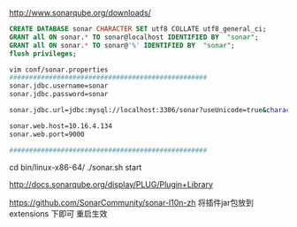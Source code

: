 
# 下载
http://www.sonarqube.org/downloads/     

# java1.7+
# 先安装mysql5.6或 yum install mysql5.1
# 配置默认为innodb引擎, 

#+BEGIN_SRC sql
CREATE DATABASE sonar CHARACTER SET utf8 COLLATE utf8_general_ci;
GRANT all ON sonar.* TO sonar@localhost IDENTIFIED BY  "sonar";
GRANT all ON sonar.* TO sonar@'%' IDENTIFIED BY  "sonar";
flush privileges;
#+END_SRC

#+BEGIN_SRC sh
vim conf/sonar.properties
##################################################
sonar.jdbc.username=sonar
sonar.jdbc.password=sonar

sonar.jdbc.url=jdbc:mysql://localhost:3306/sonar?useUnicode=true&characterEncoding=utf8&rewriteBatchedStatements=true&useConfigs=maxPerformance

sonar.web.host=10.16.4.134
sonar.web.port=9000

##################################################
#+END_SRC

cd bin/linux-x86-64/
./sonar.sh start


# 插件地址
http://docs.sonarqube.org/display/PLUG/Plugin+Library   
# 中文插件地址 下载源码后需要编译为jar
https://github.com/SonarCommunity/sonar-l10n-zh
将插件jar包放到 extensions\plugins 下即可 重启生效
